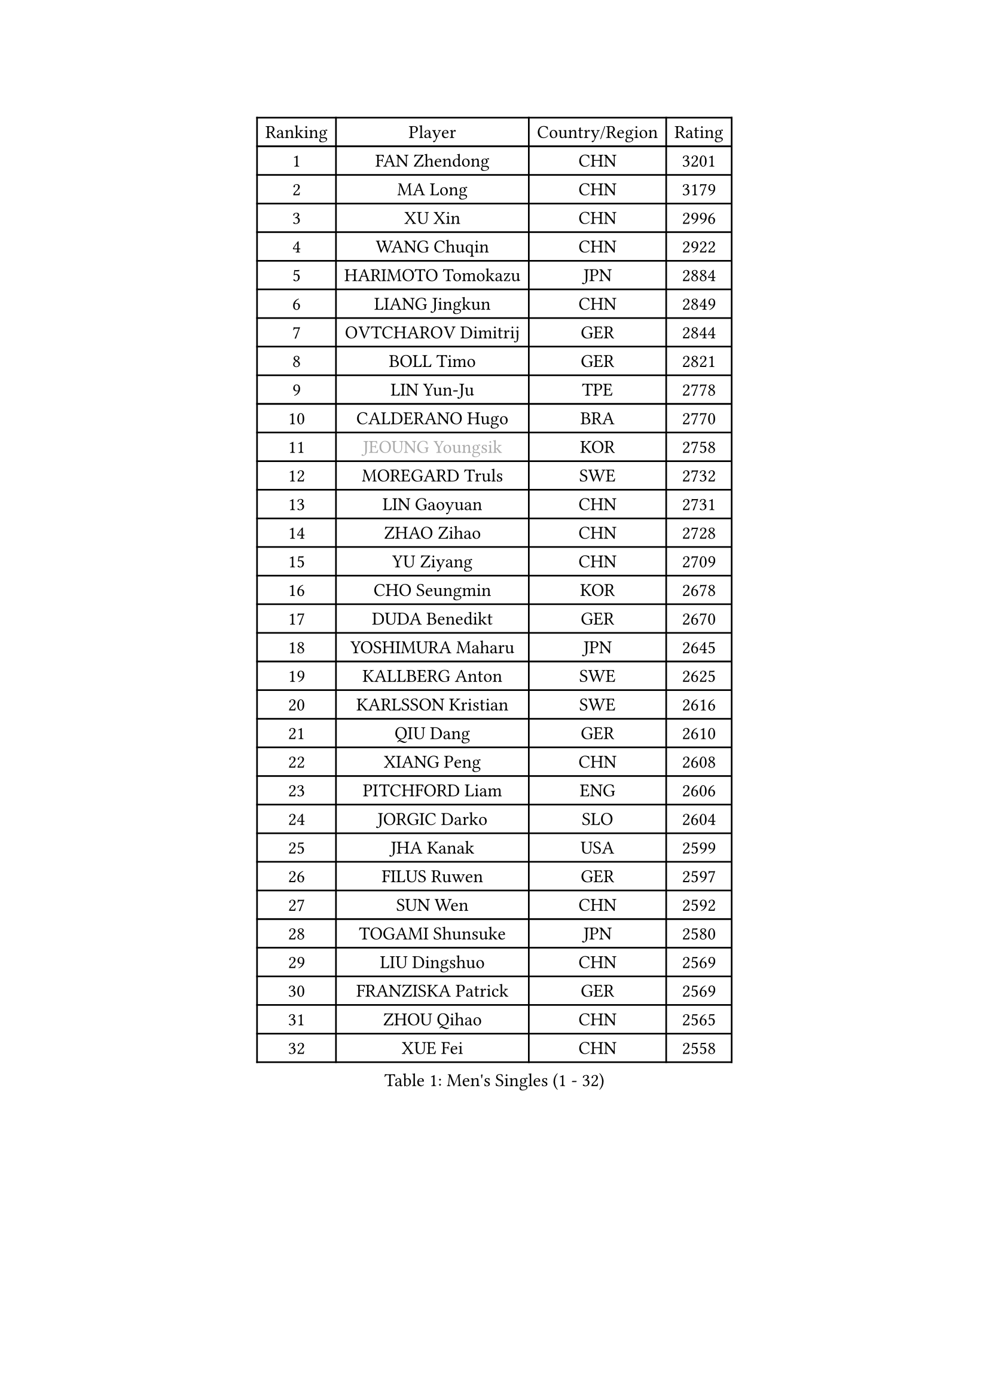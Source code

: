
#set text(font: ("Courier New", "NSimSun"))
#figure(
  caption: "Men's Singles (1 - 32)",
    table(
      columns: 4,
      [Ranking], [Player], [Country/Region], [Rating],
      [1], [FAN Zhendong], [CHN], [3201],
      [2], [MA Long], [CHN], [3179],
      [3], [XU Xin], [CHN], [2996],
      [4], [WANG Chuqin], [CHN], [2922],
      [5], [HARIMOTO Tomokazu], [JPN], [2884],
      [6], [LIANG Jingkun], [CHN], [2849],
      [7], [OVTCHAROV Dimitrij], [GER], [2844],
      [8], [BOLL Timo], [GER], [2821],
      [9], [LIN Yun-Ju], [TPE], [2778],
      [10], [CALDERANO Hugo], [BRA], [2770],
      [11], [#text(gray, "JEOUNG Youngsik")], [KOR], [2758],
      [12], [MOREGARD Truls], [SWE], [2732],
      [13], [LIN Gaoyuan], [CHN], [2731],
      [14], [ZHAO Zihao], [CHN], [2728],
      [15], [YU Ziyang], [CHN], [2709],
      [16], [CHO Seungmin], [KOR], [2678],
      [17], [DUDA Benedikt], [GER], [2670],
      [18], [YOSHIMURA Maharu], [JPN], [2645],
      [19], [KALLBERG Anton], [SWE], [2625],
      [20], [KARLSSON Kristian], [SWE], [2616],
      [21], [QIU Dang], [GER], [2610],
      [22], [XIANG Peng], [CHN], [2608],
      [23], [PITCHFORD Liam], [ENG], [2606],
      [24], [JORGIC Darko], [SLO], [2604],
      [25], [JHA Kanak], [USA], [2599],
      [26], [FILUS Ruwen], [GER], [2597],
      [27], [SUN Wen], [CHN], [2592],
      [28], [TOGAMI Shunsuke], [JPN], [2580],
      [29], [LIU Dingshuo], [CHN], [2569],
      [30], [FRANZISKA Patrick], [GER], [2569],
      [31], [ZHOU Qihao], [CHN], [2565],
      [32], [XUE Fei], [CHN], [2558],
    )
  )#pagebreak()

#set text(font: ("Courier New", "NSimSun"))
#figure(
  caption: "Men's Singles (33 - 64)",
    table(
      columns: 4,
      [Ranking], [Player], [Country/Region], [Rating],
      [33], [DYJAS Jakub], [POL], [2556],
      [34], [OIKAWA Mizuki], [JPN], [2555],
      [35], [LIM Jonghoon], [KOR], [2553],
      [36], [ARUNA Quadri], [NGR], [2551],
      [37], [AN Jaehyun], [KOR], [2544],
      [38], [#text(gray, "MIZUTANI Jun")], [JPN], [2537],
      [39], [ZHOU Kai], [CHN], [2533],
      [40], [JANG Woojin], [KOR], [2531],
      [41], [CHUANG Chih-Yuan], [TPE], [2529],
      [42], [PERSSON Jon], [SWE], [2523],
      [43], [#text(gray, "SAMSONOV Vladimir")], [BLR], [2522],
      [44], [XU Haidong], [CHN], [2520],
      [45], [GAUZY Simon], [FRA], [2519],
      [46], [WANG Yang], [SVK], [2518],
      [47], [WONG Chun Ting], [HKG], [2517],
      [48], [LEBESSON Emmanuel], [FRA], [2516],
      [49], [CHO Daeseong], [KOR], [2512],
      [50], [LEE Sang Su], [KOR], [2510],
      [51], [WANG Eugene], [CAN], [2508],
      [52], [XU Yingbin], [CHN], [2506],
      [53], [GERASSIMENKO Kirill], [KAZ], [2505],
      [54], [FREITAS Marcos], [POR], [2501],
      [55], [GNANASEKARAN Sathiyan], [IND], [2497],
      [56], [PARK Ganghyeon], [KOR], [2482],
      [57], [#text(gray, "SHIBAEV Alexander")], [RUS], [2481],
      [58], [UDA Yukiya], [JPN], [2475],
      [59], [GIONIS Panagiotis], [GRE], [2466],
      [60], [KIZUKURI Yuto], [JPN], [2466],
      [61], [GERALDO Joao], [POR], [2464],
      [62], [NIU Guankai], [CHN], [2464],
      [63], [#text(gray, "TOKIC Bojan")], [SLO], [2454],
      [64], [UEDA Jin], [JPN], [2453],
    )
  )#pagebreak()

#set text(font: ("Courier New", "NSimSun"))
#figure(
  caption: "Men's Singles (65 - 96)",
    table(
      columns: 4,
      [Ranking], [Player], [Country/Region], [Rating],
      [65], [NUYTINCK Cedric], [BEL], [2451],
      [66], [ASSAR Omar], [EGY], [2442],
      [67], [LIU Yebo], [CHN], [2441],
      [68], [JIN Takuya], [JPN], [2440],
      [69], [TANAKA Yuta], [JPN], [2435],
      [70], [MORIZONO Masataka], [JPN], [2425],
      [71], [SKACHKOV Kirill], [RUS], [2424],
      [72], [ORT Kilian], [GER], [2422],
      [73], [WALTHER Ricardo], [GER], [2420],
      [74], [YOSHIMURA Kazuhiro], [JPN], [2420],
      [75], [FALCK Mattias], [SWE], [2417],
      [76], [LEVENKO Andreas], [AUT], [2415],
      [77], [GROTH Jonathan], [DEN], [2415],
      [78], [CASSIN Alexandre], [FRA], [2409],
      [79], [MENGEL Steffen], [GER], [2409],
      [80], [ANGLES Enzo], [FRA], [2408],
      [81], [NIWA Koki], [JPN], [2404],
      [82], [SHINOZUKA Hiroto], [JPN], [2403],
      [83], [SAI Linwei], [CHN], [2403],
      [84], [ROBLES Alvaro], [ESP], [2399],
      [85], [MONTEIRO Joao], [POR], [2398],
      [86], [AN Ji Song], [PRK], [2396],
      [87], [JANCARIK Lubomir], [CZE], [2392],
      [88], [BADOWSKI Marek], [POL], [2392],
      [89], [PANG Yew En Koen], [SGP], [2391],
      [90], [BRODD Viktor], [SWE], [2390],
      [91], [MATSUDAIRA Kenji], [JPN], [2389],
      [92], [DRINKHALL Paul], [ENG], [2381],
      [93], [PARK Chan-Hyeok], [KOR], [2374],
      [94], [WANG Wei], [ESP], [2372],
      [95], [PUCAR Tomislav], [CRO], [2370],
      [96], [ALLEGRO Martin], [BEL], [2367],
    )
  )#pagebreak()

#set text(font: ("Courier New", "NSimSun"))
#figure(
  caption: "Men's Singles (97 - 128)",
    table(
      columns: 4,
      [Ranking], [Player], [Country/Region], [Rating],
      [97], [WU Jiaji], [DOM], [2363],
      [98], [HWANG Minha], [KOR], [2362],
      [99], [#text(gray, "YOSHIDA Masaki")], [JPN], [2361],
      [100], [FLORE Tristan], [FRA], [2360],
      [101], [ZELJKO Filip], [CRO], [2360],
      [102], [TSUBOI Gustavo], [BRA], [2359],
      [103], [ALAMIYAN Noshad], [IRI], [2359],
      [104], [LIND Anders], [DEN], [2358],
      [105], [MURAMATSU Yuto], [JPN], [2358],
      [106], [ISHIY Vitor], [BRA], [2353],
      [107], [OLAH Benedek], [FIN], [2351],
      [108], [SZOCS Hunor], [ROU], [2351],
      [109], [HABESOHN Daniel], [AUT], [2349],
      [110], [JARVIS Tom], [ENG], [2348],
      [111], [KATSMAN Lev], [RUS], [2346],
      [112], [PRYSHCHEPA Ievgen], [UKR], [2345],
      [113], [CARVALHO Diogo], [POR], [2344],
      [114], [LEBRUN Felix], [FRA], [2341],
      [115], [ZHANG Yudong], [CHN], [2338],
      [116], [GARDOS Robert], [AUT], [2336],
      [117], [BERTRAND Irvin], [FRA], [2331],
      [118], [BOBOCICA Mihai], [ITA], [2331],
      [119], [PENG Wang-Wei], [TPE], [2331],
      [120], [ACHANTA Sharath Kamal], [IND], [2330],
      [121], [SALIFOU Abdel-Kader], [BEN], [2330],
      [122], [SIDORENKO Vladimir], [RUS], [2326],
      [123], [AKKUZU Can], [FRA], [2326],
      [124], [#text(gray, "STEGER Bastian")], [GER], [2323],
      [125], [YUAN Licen], [CHN], [2322],
      [126], [SZUDI Adam], [HUN], [2322],
      [127], [CANTERO Jesus], [ESP], [2318],
      [128], [SONE Kakeru], [JPN], [2316],
    )
  )